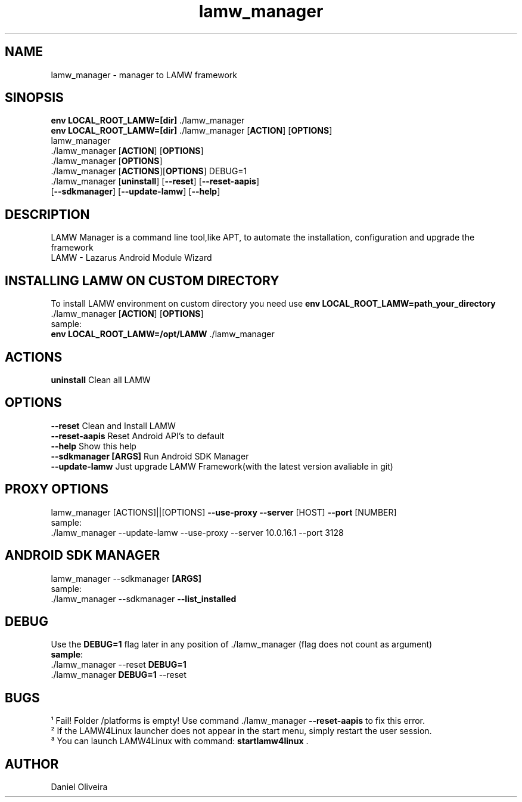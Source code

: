 .\" Manpage for lamw_manager
.TH lamw_manager 1 "2021 Jul 28 " "0.4.0.3" "LAMW manager man page"
.SH NAME
lamw_manager -\ manager to LAMW framework
.SH SINOPSIS
\fBenv LOCAL_ROOT_LAMW=[dir]\fR ./lamw_manager
.br
\fBenv LOCAL_ROOT_LAMW=[dir]\fR ./lamw_manager   [\fBACTION\fR] [\fBOPTIONS\fR]
.br
lamw_manager
.br
 ./lamw_manager     [\fBACTION\fR] [\fBOPTIONS\fR]
.br 
 ./lamw_manager     [\fBOPTIONS\fR]
.br
 ./lamw_manager     [\fBACTIONS\fR][\fBOPTIONS\fR] DEBUG=1
.br
 ./lamw_manager     [\fBuninstall\fR] [\fB\-\-reset\fR] [\fB\-\-reset-aapis\fR]
                [\fB\-\-sdkmanager\fR] [\fB\-\-update-lamw\fR] [\fB\-\-help\fR]
.SH DESCRIPTION
LAMW Manager is a command line tool,like APT, to automate the installation, configuration and upgrade the framework 
\.br
LAMW - Lazarus Android Module Wizard
.SH INSTALLING LAMW ON CUSTOM DIRECTORY
To install LAMW environment on custom directory you need use \fBenv LOCAL_ROOT_LAMW=path_your_directory\fR ./lamw_manager  [\fBACTION\fR] [\fBOPTIONS\fR]
.br
sample:
.br
\fBenv LOCAL_ROOT_LAMW=/opt/LAMW\fR ./lamw_manager

.SH ACTIONS
\fBuninstall\fR                     Clean all LAMW
.SH OPTIONS
\fB\-\-reset\fR                         Clean and Install LAMW
.br
\fB\-\-reset-aapis\fR                   Reset Android API's to default
.br
\fB\-\-help\fR                          Show this help
.br
\fB\-\-sdkmanager\fR        \fB[ARGS]\fR      Run Android SDK Manager
.br
\fB\-\-update\-lamw\fR                  Just upgrade LAMW Framework(with the latest version avaliable in git)
.SH PROXY OPTIONS
lamw_manager [ACTIONS]||[OPTIONS] \fB\-\-use-proxy\fR \fB\-\-server\fR [HOST] \fB\-\-port\fR [NUMBER]
.br
sample:
.br
 ./lamw_manager --update-lamw --use-proxy --server 10.0.16.1 --port 3128
.SH ANDROID SDK MANAGER
lamw_manager --sdkmanager \fB[ARGS]\fR 
.br
sample:
.br
 ./lamw_manager --sdkmanager \fB--list_installed\fR
.SH DEBUG
 Use the \fBDEBUG=1\fR flag later in any position of ./lamw_manager (flag does not count as argument)
.br
 \fBsample\fR:
.br
 ./lamw_manager --reset \fBDEBUG=1\fR
.br
 ./lamw_manager \fBDEBUG=1\fR --reset
.SH BUGS
    ¹   Fail! Folder /platforms is empty! Use command ./lamw_manager \fB\-\-reset-aapis\fR to fix this error.
.br
    ²   If the LAMW4Linux launcher does not appear in the start menu, simply restart the user session.
.br
    ³   You can launch LAMW4Linux with command: \fBstartlamw4linux\fR .
.SH AUTHOR
Daniel Oliveira 

